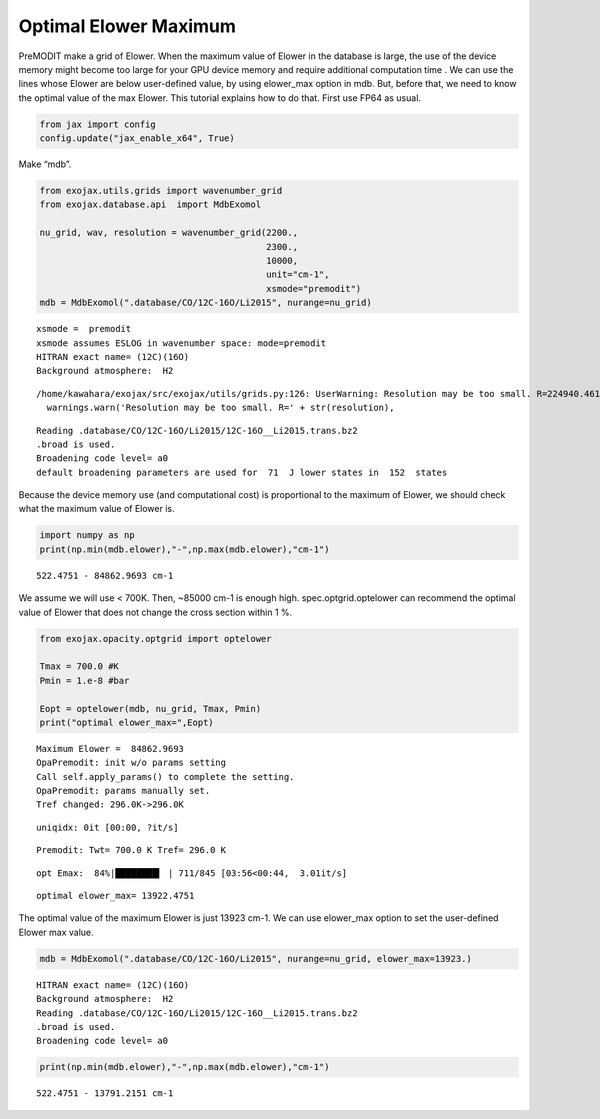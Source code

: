 Optimal Elower Maximum
^^^^^^^^^^^^^^^^^^^^^^^^^

PreMODIT make a grid of Elower. When the maximum value of Elower in the
database is large, the use of the device memory might become too large for
your GPU device memory and require additional computation time . 
We can use the lines whose Elower are below
user-defined value, by using elower_max option in mdb. But, before that,
we need to know the optimal value of the max Elower. This tutorial
explains how to do that. First use FP64 as usual.

.. code:: ipython3

    from jax import config
    config.update("jax_enable_x64", True)

Make “mdb”.

.. code:: ipython3

    from exojax.utils.grids import wavenumber_grid
    from exojax.database.api  import MdbExomol
    
    nu_grid, wav, resolution = wavenumber_grid(2200.,
                                               2300.,
                                               10000,
                                               unit="cm-1",
                                               xsmode="premodit")
    mdb = MdbExomol(".database/CO/12C-16O/Li2015", nurange=nu_grid)



.. parsed-literal::

    xsmode =  premodit
    xsmode assumes ESLOG in wavenumber space: mode=premodit
    HITRAN exact name= (12C)(16O)
    Background atmosphere:  H2


.. parsed-literal::

    /home/kawahara/exojax/src/exojax/utils/grids.py:126: UserWarning: Resolution may be too small. R=224940.4617885842
      warnings.warn('Resolution may be too small. R=' + str(resolution),


.. parsed-literal::

    Reading .database/CO/12C-16O/Li2015/12C-16O__Li2015.trans.bz2
    .broad is used.
    Broadening code level= a0
    default broadening parameters are used for  71  J lower states in  152  states


Because the device memory use (and computational cost) is proportional
to the maximum of Elower, we should check what the maximum value of
Elower is.

.. code:: ipython3

    import numpy as np
    print(np.min(mdb.elower),"-",np.max(mdb.elower),"cm-1")


.. parsed-literal::

    522.4751 - 84862.9693 cm-1


We assume we will use < 700K. Then, ~85000 cm-1 is enough high.
spec.optgrid.optelower can recommend the optimal value of Elower that
does not change the cross section within 1 %.

.. code:: ipython3

    from exojax.opacity.optgrid import optelower
    
    Tmax = 700.0 #K
    Pmin = 1.e-8 #bar
    
    Eopt = optelower(mdb, nu_grid, Tmax, Pmin)
    print("optimal elower_max=",Eopt)



.. parsed-literal::

    Maximum Elower =  84862.9693
    OpaPremodit: init w/o params setting
    Call self.apply_params() to complete the setting.
    OpaPremodit: params manually set.
    Tref changed: 296.0K->296.0K


.. parsed-literal::

    uniqidx: 0it [00:00, ?it/s]


.. parsed-literal::

    Premodit: Twt= 700.0 K Tref= 296.0 K


.. parsed-literal::

    opt Emax:  84%|████████▍ | 711/845 [03:56<00:44,  3.01it/s]

.. parsed-literal::

    optimal elower_max= 13922.4751


.. parsed-literal::

    


The optimal value of the maximum Elower is just 13923 cm-1. We can use
elower_max option to set the user-defined Elower max value.

.. code:: ipython3

    mdb = MdbExomol(".database/CO/12C-16O/Li2015", nurange=nu_grid, elower_max=13923.)



.. parsed-literal::

    HITRAN exact name= (12C)(16O)
    Background atmosphere:  H2
    Reading .database/CO/12C-16O/Li2015/12C-16O__Li2015.trans.bz2
    .broad is used.
    Broadening code level= a0


.. code:: ipython3

    print(np.min(mdb.elower),"-",np.max(mdb.elower),"cm-1")


.. parsed-literal::

    522.4751 - 13791.2151 cm-1

